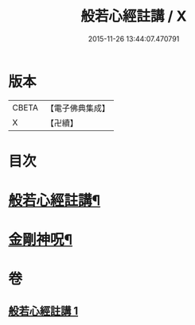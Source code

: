 #+TITLE: 般若心經註講 / X
#+DATE: 2015-11-26 13:44:07.470791
* 版本
 |     CBETA|【電子佛典集成】|
 |         X|【卍續】    |

* 目次
* [[file:KR6c0187_001.txt::001-0932a2][般若心經註講¶]]
* [[file:KR6c0187_001.txt::0934b20][金剛神呪¶]]
* 卷
** [[file:KR6c0187_001.txt][般若心經註講 1]]
